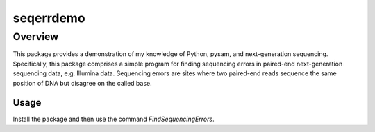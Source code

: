 ==========
seqerrdemo
==========

Overview
========

This package provides a demonstration of my knowledge of Python, pysam,
and next-generation sequencing.
Specifically, this package comprises a simple program for finding
sequencing errors in paired-end next-generation sequencing data,
e.g. Illumina data.
Sequencing errors are sites where two paired-end reads sequence the same
position of DNA but disagree on the called base.


Usage
-----

Install the package and then use the command `FindSequencingErrors`.
